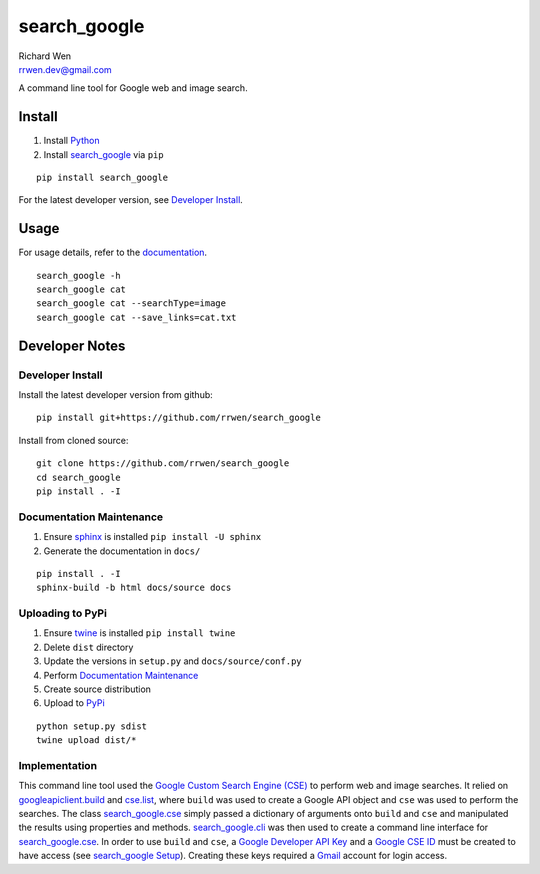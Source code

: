 search_google
=============

| Richard Wen
| rrwen.dev@gmail.com


A command line tool for Google web and image search.


Install
-------

1. Install `Python <https://www.python.org/downloads/>`_
2. Install `search_google <https://pypi.python.org/pypi/search-google>`_ via ``pip``

::
  
  pip install search_google
  
For the latest developer version, see `Developer Install`_.
  
Usage
-----

For usage details, refer to the `documentation <https://rrwen.github.io/search_google>`_.

::
  
  search_google -h
  search_google cat
  search_google cat --searchType=image
  search_google cat --save_links=cat.txt

Developer Notes
---------------

Developer Install
*****************

Install the latest developer version from github::
  
  pip install git+https://github.com/rrwen/search_google
  
Install from cloned source::

  git clone https://github.com/rrwen/search_google
  cd search_google
  pip install . -I

Documentation Maintenance
*************************

1. Ensure `sphinx <https://github.com/sphinx-doc/sphinx/>`_ is installed ``pip install -U sphinx``
2. Generate the documentation in ``docs/``

::
  
  pip install . -I
  sphinx-build -b html docs/source docs
  
Uploading to PyPi
*****************

1. Ensure `twine <https://pypi.python.org/pypi/twine>`_ is installed ``pip install twine``
2. Delete ``dist`` directory
3. Update the versions in ``setup.py`` and ``docs/source/conf.py``
4. Perform `Documentation Maintenance`_
5. Create source distribution
6. Upload to `PyPi <https://pypi.python.org/pypi>`_

::
  
  python setup.py sdist
  twine upload dist/*
  
Implementation
**************

This command line tool used the `Google Custom Search Engine (CSE) <https://developers.google.com/api-client-library/python/apis/customsearch/v1>`_ to perform web and image searches. It relied on `googleapiclient.build <https://google.github.io/google-api-python-client/docs/epy/googleapiclient.discovery-module.html#build>`_ and `cse.list <https://developers.google.com/resources/api-libraries/documentation/customsearch/v1/python/latest/customsearch_v1.cse.html>`_, where ``build`` was used to create a Google API object and ``cse`` was used to perform the searches. The class `search_google.cse <https://rrwen.github.io/search_google/#module-cse>`_ simply passed a dictionary of arguments onto ``build`` and ``cse`` and manipulated the results using properties and methods. `search_google.cli <https://rrwen.github.io/search_google/#module-cli>`_ was then used to create a command line interface for `search_google.cse <https://rrwen.github.io/search_google/#module-cse>`_. In order to use ``build`` and ``cse``, a `Google Developer API Key <https://developers.google.com/api-client-library/python/auth/api-keys>`_ and a `Google CSE ID <https://cse.google.com/all>`_ must be created to have access (see `search_google Setup <https://rrwen.github.io/search_google/#setup>`_). Creating these keys required a `Gmail <https://www.google.com/gmail>`_ account for login access.
